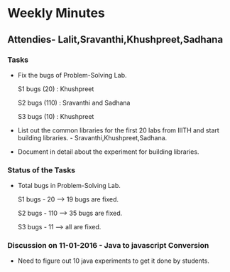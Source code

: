 * Weekly Minutes

** Attendies- Lalit,Sravanthi,Khushpreet,Sadhana

*** Tasks 
- Fix the bugs of Problem-Solving Lab.

  S1 bugs (20)  : Khushpreet
  
  S2 bugs (110) : Sravanthi and Sadhana 
  
  S3 bugs (10)  : Khushpreet

- List out the common libraries for the first 20 labs from IIITH and
  start building libraries. - Sravanthi,Khushpreet,Sadhana.

- Document in detail about the experiment for building libraries.

*** Status of the Tasks

-  Total bugs in Problem-Solving Lab.

   S1 bugs - 20 --> 19 bugs are fixed.
   
   S2 bugs - 110 --> 35 bugs are fixed.
   
   S3 bugs - 11 --> all are fixed.

*** Discussion on 11-01-2016 - Java to javascript Conversion
- Need to figure out 10 java experiments to get it done by students.

